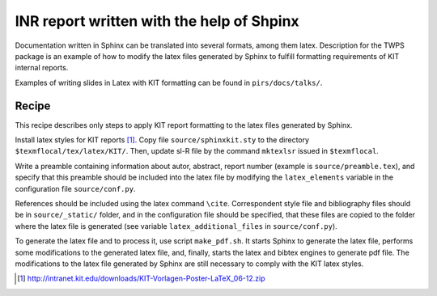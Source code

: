 INR report written with the help of Shpinx
===========================================

Documentation written in Sphinx can be translated into several formats, among
them latex.  Description for the TWPS package is an example of how to modify the
latex files generated by Sphinx to fulfill formatting requirements of KIT
internal reports.

Examples of writing slides in Latex with KIT formatting can be found in ``pirs/docs/talks/``.

Recipe 
------- 

This recipe describes only steps to apply KIT report formatting
to the latex files generated by Sphinx.


Install latex styles for KIT reports [#]_. Copy file ``source/sphinxkit.sty``
to the directory ``$texmflocal/tex/latex/KIT/``. Then, update sl-R file by the
command ``mktexlsr`` issued in ``$texmflocal``.

Write a preamble containing information about autor, abstract, report number
(example is ``source/preamble.tex``), and specify that this preamble should be
included into the latex file by modifying the ``latex_elements`` variable in
the configuration file ``source/conf.py``. 

References should be included using the latex command ``\cite``. Correspondent
style file and bibliography files should be in ``source/_static/`` folder, and
in the configuration file should be specified, that these files are copied to the 
folder where the latex file is generated (see variable ``latex_additional_files`` in
``source/conf.py``).

To generate the latex file and to process it, use script ``make_pdf.sh``.  It
starts Sphinx to generate the latex file, performs some modifications to the
generated latex file, and, finally, starts the latex and bibtex engines to
generate pdf file. The modifications to the latex file generated by Sphinx  are
still necessary to comply with the KIT latex styles. 


.. [#] http://intranet.kit.edu/downloads/KIT-Vorlagen-Poster-LaTeX_06-12.zip
